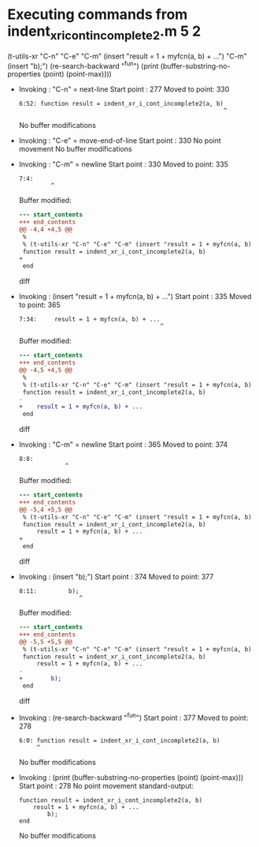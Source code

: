 #+startup: showall

* Executing commands from indent_xr_i_cont_incomplete2.m:5:2:

  (t-utils-xr "C-n" "C-e" "C-m" (insert "result = 1 + myfcn(a, b) + ...") "C-m" (insert "b);") (re-search-backward "^fun") (print (buffer-substring-no-properties (point) (point-max))))

- Invoking      : "C-n" = next-line
  Start point   :  277
  Moved to point:  330
  : 6:52: function result = indent_xr_i_cont_incomplete2(a, b)
  :                                                           ^
  No buffer modifications

- Invoking      : "C-e" = move-end-of-line
  Start point   :  330
  No point movement
  No buffer modifications

- Invoking      : "C-m" = newline
  Start point   :  330
  Moved to point:  335
  : 7:4:     
  :          ^
  Buffer modified:
  #+begin_src diff
--- start_contents
+++ end_contents
@@ -4,4 +4,5 @@
 %
 % (t-utils-xr "C-n" "C-e" "C-m" (insert "result = 1 + myfcn(a, b) + ...") "C-m" (insert "b);") (re-search-backward "^fun") (print (buffer-substring-no-properties (point) (point-max))))
 function result = indent_xr_i_cont_incomplete2(a, b)
+    
 end
  #+end_src diff

- Invoking      : (insert "result = 1 + myfcn(a, b) + ...")
  Start point   :  335
  Moved to point:  365
  : 7:34:     result = 1 + myfcn(a, b) + ...
  :                                         ^
  Buffer modified:
  #+begin_src diff
--- start_contents
+++ end_contents
@@ -4,5 +4,5 @@
 %
 % (t-utils-xr "C-n" "C-e" "C-m" (insert "result = 1 + myfcn(a, b) + ...") "C-m" (insert "b);") (re-search-backward "^fun") (print (buffer-substring-no-properties (point) (point-max))))
 function result = indent_xr_i_cont_incomplete2(a, b)
-    
+    result = 1 + myfcn(a, b) + ...
 end
  #+end_src diff

- Invoking      : "C-m" = newline
  Start point   :  365
  Moved to point:  374
  : 8:8:         
  :              ^
  Buffer modified:
  #+begin_src diff
--- start_contents
+++ end_contents
@@ -5,4 +5,5 @@
 % (t-utils-xr "C-n" "C-e" "C-m" (insert "result = 1 + myfcn(a, b) + ...") "C-m" (insert "b);") (re-search-backward "^fun") (print (buffer-substring-no-properties (point) (point-max))))
 function result = indent_xr_i_cont_incomplete2(a, b)
     result = 1 + myfcn(a, b) + ...
+        
 end
  #+end_src diff

- Invoking      : (insert "b);")
  Start point   :  374
  Moved to point:  377
  : 8:11:         b);
  :                  ^
  Buffer modified:
  #+begin_src diff
--- start_contents
+++ end_contents
@@ -5,5 +5,5 @@
 % (t-utils-xr "C-n" "C-e" "C-m" (insert "result = 1 + myfcn(a, b) + ...") "C-m" (insert "b);") (re-search-backward "^fun") (print (buffer-substring-no-properties (point) (point-max))))
 function result = indent_xr_i_cont_incomplete2(a, b)
     result = 1 + myfcn(a, b) + ...
-        
+        b);
 end
  #+end_src diff

- Invoking      : (re-search-backward "^fun")
  Start point   :  377
  Moved to point:  278
  : 6:0: function result = indent_xr_i_cont_incomplete2(a, b)
  :      ^
  No buffer modifications

- Invoking      : (print (buffer-substring-no-properties (point) (point-max)))
  Start point   :  278
  No point movement
  standard-output:
  #+begin_example
function result = indent_xr_i_cont_incomplete2(a, b)
    result = 1 + myfcn(a, b) + ...
        b);
end
  #+end_example
  No buffer modifications
